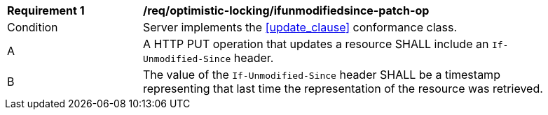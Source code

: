 [[req_optimistic-locking_ifunmodifiedsince-patch-op]]
[width="90%",cols="2,6a"]
|===
^|*Requirement {counter:req-id}* |*/req/optimistic-locking/ifunmodifiedsince-patch-op*
^|Condition |Server implements the <<update_clause>> conformance class.
^|A |A HTTP PUT operation that updates a resource SHALL include an `If-Unmodified-Since` header.
^|B |The value of the `If-Unmodified-Since` header SHALL be a timestamp representing that last time the representation of the resource was retrieved.
|===

